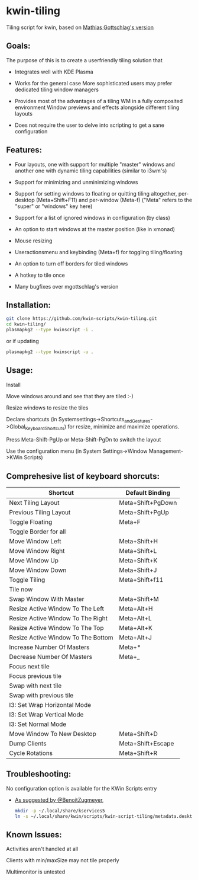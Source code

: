 * kwin-tiling

  Tiling script for kwin, based on [[https://github.com/mgottschlag/kwin-tiling][Mathias Gottschlag's version]]

** Goals:
   The purpose of this is to create a userfriendly tiling solution that

   - Integrates well with KDE Plasma

   - Works for the general case
	 More sophisticated users may prefer dedicated tiling window managers
   - Provides most of the advantages of a tiling WM in a fully composited environment
	 Window previews and effects alongside different tiling layouts
   - Does not require the user to delve into scripting to get a sane configuration
** Features:
   - Four layouts, one with support for multiple "master" windows and another one with dynamic tiling capabilities (similar to i3wm's)

   - Support for minimizing and unminimizing windows

   - Support for setting windows to floating or quitting tiling altogether, per-desktop (Meta+Shift+F11) and per-window (Meta-f)
     ("Meta" refers to the "super" or "windows" key here)

   - Support for a list of ignored windows in configuration (by class)

   - An option to start windows at the master position (like in xmonad)

   - Mouse resizing

   - Useractionsmenu and keybinding (Meta+f) for toggling tiling/floating

   - An option to turn off borders for tiled windows

   - A hotkey to tile once

   - Many bugfixes over mgottschlag's version

** Installation:

   #+BEGIN_SRC bash
   git clone https://github.com/kwin-scripts/kwin-tiling.git
   cd kwin-tiling/
   plasmapkg2 --type kwinscript -i .
   #+END_SRC
   
   or if updating
   
   #+BEGIN_SRC bash
   plasmapkg2 --type kwinscript -u .
   #+END_SRC

** Usage:
   Install

   Move windows around and see that they are tiled :-)

   Resize windows to resize the tiles

   Declare shortcuts (in Systemsettings->Shortcuts_and_Gestures->Global_Keyboard_Shortcuts)
   for resize, minimize and maximize operations.

   Press Meta-Shift-PgUp or Meta-Shift-PgDn to switch the layout

   Use the configuration menu (in System Settings->Window Management->KWin Scripts)

** Comprehesive list of keyboard shorcuts:

| Shortcut                           | Default Binding   |
|------------------------------------|-------------------|
| Next Tiling Layout                 | Meta+Shift+PgDown |
| Previous Tiling Layout             | Meta+Shift+PgUp   |
| Toggle Floating                    | Meta+F            |
| Toggle Border for all              |                   |
| Move Window Left                   | Meta+Shift+H      |
| Move Window Right                  | Meta+Shift+L      |
| Move Window Up                     | Meta+Shift+K      |
| Move Window Down                   | Meta+Shift+J      |
| Toggle Tiling                      | Meta+Shift+f11    |
| Tile now                           |                   |
| Swap Window With Master            | Meta+Shift+M      |
| Resize Active Window To The Left   | Meta+Alt+H        |
| Resize Active Window To The Right  | Meta+Alt+L        |
| Resize Active Window To The Top    | Meta+Alt+K        |
| Resize Active Window To The Bottom | Meta+Alt+J        |
| Increase Number Of Masters         | Meta+*            |
| Decrease Number Of Masters         | Meta+_            |
| Focus next tile                    |                   |
| Focus previous tile                |                   |
| Swap with next tile                |                   |
| Swap with previous tile            |                   |
| I3: Set Wrap Horizontal Mode       |                   |
| I3: Set Wrap Vertical Mode         |                   |
| I3: Set Normal Mode                |                   |
| Move Window To New Desktop         | Meta+Shift+D      |
| Dump Clients                       | Meta+Shift+Escape |
| Cycle Rotations                    | Meta+Shift+R      |

** Troubleshooting:
   No configuration option is available for the KWin Scripts entry

   - [[https://github.com/faho/kwin-tiling/issues/79#issuecomment-311465357][As suggested by @BenoitZugmeyer]],
     #+BEGIN_SRC bash
     mkdir -p ~/.local/share/kservices5
     ln -s ~/.local/share/kwin/scripts/kwin-script-tiling/metadata.desktop ~/.local/share/kservices5/kwin-script-tiling.desktop
     #+END_SRC

** Known Issues:
   Activities aren't handled at all

   Clients with min/maxSize may not tile properly

   Multimonitor is untested
